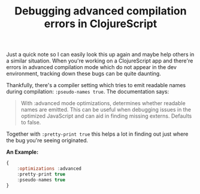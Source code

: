 #+title: Debugging advanced compilation errors in ClojureScript
#+tags: clojure
#+keywords: debugging clojure clojurescript externs
#+OPTIONS: toc:nil ^:{} 

Just a quick note so I can easily look this up again and maybe help others in a similar situation. When you're working on a ClojureScript app and there're errors in advanced compilation mode which do not appear in the dev environment, tracking down these bugs can be quite daunting.

Thankfully, there's a compiler setting which tries to emit readable names during compilation: =:pseudo-names true=. The documentation says:

#+BEGIN_QUOTE Clojurescript Wiki
With :advanced mode optimizations, determines whether readable names are emitted. This can be useful when debugging issues in the optimized JavaScript and can aid in finding missing externs. Defaults to false.
#+END_QUOTE

Together with =:pretty-print true= this helps a lot in finding out just where the bug you're seeing originated.

*An Example:*

#+BEGIN_SRC JavaScript
{
    :optimizations :advanced
    :pretty-print true
    :pseudo-names true
}

#+END_SRC

